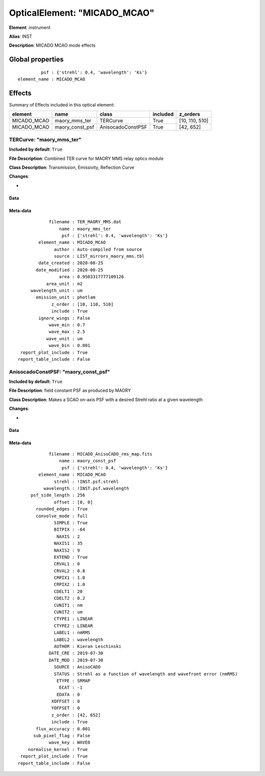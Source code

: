 
OpticalElement: "MICADO_MCAO"
^^^^^^^^^^^^^^^^^^^^^^^^^^^^^

**Element**: instrument

**Alias**: INST
        
**Description**: MICADO MCAO mode effects

Global properties
#################
::

             psf : {'strehl': 0.4, 'wavelength': 'Ks'}
    element_name : MICADO_MCAO

        
Effects
#######

Summary of Effects included in this optical element:

.. table::
    :name: tbl:MICADO_MCAO
   
    =========== =============== ================= ======== ==============
      element         name            class       included    z_orders   
    =========== =============== ================= ======== ==============
    MICADO_MCAO   maory_mms_ter          TERCurve     True [10, 110, 510]
    MICADO_MCAO maory_const_psf AnisocadoConstPSF     True      [42, 652]
    =========== =============== ================= ======== ==============
 



TERCurve: "maory_mms_ter"
*************************
**Included by default**: ``True``

**File Description**: Combined TER curve for MAORY MMS relay optics module

**Class Description**: Transmission, Emissivity, Reflection Curve

**Changes**:

- 

Data
++++

.. figure:: maory_mms_ter.png
    :name: fig:maory_mms_ter

    

Meta-data
+++++++++
::

                filename : TER_MAORY_MMS.dat
                    name : maory_mms_ter
                     psf : {'strehl': 0.4, 'wavelength': 'Ks'}
            element_name : MICADO_MCAO
                  author : Auto-compiled from source
                  source : LIST_mirrors_maory_mms.tbl
            date_created : 2020-08-25
           date_modified : 2020-08-25
                    area : 0.9503317777109126
               area_unit : m2
         wavelength_unit : um
           emission_unit : photlam
                 z_order : [10, 110, 510]
                 include : True
            ignore_wings : False
                wave_min : 0.7
                wave_max : 2.5
               wave_unit : um
                wave_bin : 0.001
     report_plot_include : True
    report_table_include : False




AnisocadoConstPSF: "maory_const_psf"
************************************
**Included by default**: ``True``

**File Description**: field constant PSF as produced by MAORY

**Class Description**: Makes a SCAO on-axis PSF with a desired Strehl ratio at a given wavelength

**Changes**:

- 

Data
++++

.. figure:: maory_const_psf.png
    :name: fig:maory_const_psf

    

Meta-data
+++++++++
::

                filename : MICADO_AnisoCADO_rms_map.fits
                    name : maory_const_psf
                     psf : {'strehl': 0.4, 'wavelength': 'Ks'}
            element_name : MICADO_MCAO
                  strehl : !INST.psf.strehl
              wavelength : !INST.psf.wavelength
         psf_side_length : 256
                  offset : [0, 0]
           rounded_edges : True
           convolve_mode : full
                  SIMPLE : True
                  BITPIX : -64
                   NAXIS : 2
                  NAXIS1 : 35
                  NAXIS2 : 9
                  EXTEND : True
                  CRVAL1 : 0
                  CRVAL2 : 0.8
                  CRPIX1 : 1.0
                  CRPIX2 : 1.0
                  CDELT1 : 20
                  CDELT2 : 0.2
                  CUNIT1 : nm
                  CUNIT2 : um
                  CTYPE1 : LINEAR
                  CTYPE2 : LINEAR
                  LABEL1 : nmRMS
                  LABEL2 : wavelength
                  AUTHOR : Kieran Leschinski
                DATE_CRE : 2019-07-30
                DATE_MOD : 2019-07-30
                  SOURCE : AnisoCADO
                  STATUS : Strehl as a function of wavelength and wavefront error (nmRMS)
                   ETYPE : SRMAP
                    ECAT : -1
                   EDATA : 0
                 XOFFSET : 0
                 YOFFSET : 0
                 z_order : [42, 652]
                 include : True
           flux_accuracy : 0.001
          sub_pixel_flag : False
                wave_key : WAVE0
        normalise_kernel : True
     report_plot_include : True
    report_table_include : False

